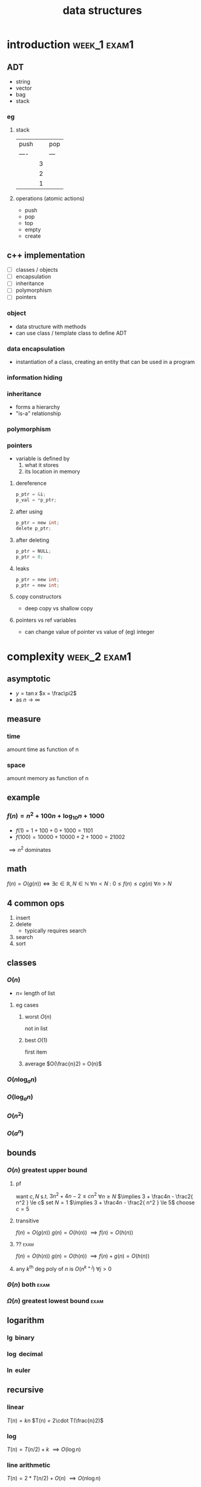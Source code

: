 #+title: data structures
#+startup: overview
* introduction :week_1:exam1:
** ADT
+ string
+ vector
+ bag
+ stack
*** eg
**** stack
| push |   | pop |
| ---- |   | --- |
|      | 3 |     |
|      | 2 |     |
|      | 1 |     |
**** operations (atomic actions)
+ push
+ pop
+ top
+ empty
+ create
** c++ implementation
+ [ ] classes / objects
+ [ ] encapsulation
+ [ ] inheritance
+ [ ] polymorphism
+ [ ] pointers
*** object
+ data structure with methods
+ can use class / template class to define ADT
*** data encapsulation
+ instantiation of a class, creating an entity that can be used in a program
*** information hiding
*** inheritance
+ forms a hierarchy
+ "is-a" relationship
*** polymorphism
*** pointers
+ variable is defined by
  1. what it stores
  2. its location in memory
**** dereference
#+begin_src c
p_ptr = &i;
p_val = *p_ptr;
#+end_src
**** after using
#+begin_src c
p_ptr = new int;
delete p_ptr;
#+end_src
**** after deleting
#+begin_src c
p_ptr = NULL;
p_ptr = 0;
#+end_src
**** leaks
#+begin_src c
p_ptr = new int;
p_ptr = new int;
#+end_src
**** copy constructors
+ deep copy vs shallow copy
**** pointers vs ref variables
+ can change value of pointer vs value of (eg) integer
* complexity :week_2:exam1:
** asymptotic
+ $y = \tan x$
  $x = \frac\pi2$
+ as $n \to \infty$
** measure
*** time
amount time as function of n
*** space
amount memory as function of n
** example
*** $f(n) = n^2 + 100n + \log_{10}n + 1000$
+ $f(1) = 1 + 100 + 0 + 1000 = 1101$
+ $f(100) = 10000 + 10000 + 2 + 1000 = 21002$
$\implies n^2$ dominates
** math
$f(n) = O(g(n)) \iff \exists c\in\mathbb{R}, N\in\mathbb{N} \: \forall n < N \: \colon \: 0 \le f(n) \le cg(n) \: \forall n>N$
** 4 common ops
1. insert
2. delete
   + typically requires search
3. search
4. sort

** classes
*** $O(n)$
+ $n =$ length of list
**** eg cases
***** worst $O(n)$
not in list
***** best $O(1)$
first item
***** average $O(\frac{n}2) = O(n)$
*** $O(n \log_a n)$
*** $O(\log_a n)$
*** $O(n^2)$
*** $O(a^n)$
** bounds
*** $O(n)$ greatest upper bound
**** pf
want $c,N$ s.t.  $3n^2 + 4n - 2 \le cn^2$ $\forall n\ge N$
$\implies 3 + \frac4n - \frac2{ n^2 } \le c$
set $N=1$
$\implies 3 + \frac4n - \frac2{ n^2 } \le 5$
choose $c=5$
**** transitive
$f(n) = O(g(n))$
$g(n) = O(h(n))$
$\implies f(n) = O(h(n))$
**** ?? :exam:
$f(n) = O(h(n))$
$g(n) = O(h(n))$
$\implies f(n) + g(n) = O(h(n))$
**** any $k^\text{th}$ deg poly of $n$ is $O(n^{k+j})$ $\forall j>0$
*** $\Theta(n)$ both :exam:
*** $\Omega(n)$ greatest lowest bound :exam:
** logarithm
*** $\lg$ binary
*** $\log$ decimal
*** $\ln$ euler
** recursive
*** linear
$T(n) = kn$
$T(n) = 2\cdot T(\frac{n}2)$
*** log
$T(n) = T(n/2) + k$
$\implies O(\log n)$
*** line arithmetic
$T(n)=2*T(n/2)+O(n)$
$\implies O(n\log n)$
*** quadratic
$O(n^2)$
$T(n) = T(n-1) + O(n)$
*** exponential
$T(n)=T(n-1)*k$
$O(k^n)$
** eg
$f(n)=3n^2$
$g(n)=5n^2$
$f(n)=O(g(n))$
$g(n)=\Omega(f(n))$
* recursion :week_3:exam1:
** recursion
*** head recursion
recurse first, then compute
*** tail recursion
compute first, then recurse
recursive call occurs at very end
*** indirect
calls another function that calls self
** eg
*** gcd
#+begin_src haskell
import Text.Printf ( printf )

gcd1:: Integer -> Integer -> Integer
gcd1 a b
  | b < a = gcd1 b a
  | otherwise = gcd1 (b `mod` a) a

fib:: Integer -> Integer
fib n
  | n < 2 = n
  | otherwise = (fib (n-1)) + (fib (n-2))

main = printf "hi"
#+end_src
** order
*** preorder
*** midorder
*** postorder
** nontail recursion
*** iterative
1. implement stack
2. less clarity & brevity
3. aoeu
** indirect recursion
** excessive recursion
*** fibonacci
+ default = $\phi^n$
+ also $O(n), O(\log{n})$
* sorting :week_4:exam1:
| name       |   | complexity                  |
|------------+---+-----------------------------|
| bubble     |   | O(n^2)                      |
| selection  |   | O(n^2)                      |
| insertion  |   | O(n^2)                      |
| shellsort  |   | between O(nlogn) O(n^2)     |
| merge sort |   | O(nlogn)                    |
| quicksort  |   | O(nlogn)                    |
| radix sort |   | O(n) <- not really O(nlogn) |
** bubble
1. compare to nearest
2. swap when out order
+ n elements => n sweeps
+ add `bool didSwap` for more efficiency
** selection
1. find index_smallest unsorted
2. swap if necessary
** insertion
1. for each index, search backwards for greater value
** shellsort
comparison sort
+ of the array are Insertion-sorted separately based on a “gap length,” the distance between elements in the array
+ each sub-array in the list is sorted, the gap length is
shortened and Insertion sort is performed again
+ the sub-arrays are sorted, the number of swaps needed
to sort the larger “partially” sorted sub-arrays based on
+ gap length is less than it would be for random values
+ gap length eventually becomes 1 (no gap) and the array is
sorted
** merge sort
1. sort left half
2. sort right half
3. merge both
takes log_2(n) steps
each step takes n steps
so O(nlogn)
+ In the base case, you have only 1 or 2 items to sort in O(1) time
+ merge step consists of looking at the leftmost (smallest) remaining value in each half-sized list, and removing the smaller of those two values and placing in the leftmost open spot in the sorted list – like “zippering” them together!
+ This algorithm requires extra space the size of the original list, which is O(n) additional space complexity
*** steps
1. Sort the left half of the list using Merge Sort
2. the right half of the list using Merge Sort
3. Merge the two half-sized sorted lists into a sorted list
** quicksort :exam:
+ does work before recursion
+ selects pivot
+ places pivot in correct place
*** steps
1. choose pivot
2. partition list
3. quicksort left
4. quicksort right
|    |    |    | p1 |    |    |
|    | p2 |    | p1 | p2 |    |
| p3 | p2 | p3 | p1 | p2 | p3 |
** radix
+ sort by digits
** cases
*** best :exam:
*** average :exam:
*** worst :exam:

* lists, stacks, queues :week_5:
** Lists
+ payload: value 🙂
+ node: contains payload 🔳
+ linked list: head
*** Pointer
| 0 | 1 | 2 | 3 | 4 | 5 | 6 | ... |
*** Singly Linked
| 0 | -> | 1 | -> | 2 | -> | 3 | -> | ... |
#+begin_src cpp
class IntSLLNode {
public:
        IntSSLNode() {
                next = 0;
        }
        IntSLLNode(int i, IntSLLNode *in = 0) {
                info = i;
                next = in;
        }
        int getInfo() {
            return info;
        }
private:
        int info;
        IntSLLNode *next;
};

int main () {
    IntSLLNode head(99);
    std::cout << head->getInfo() << std::endl;
    return 0;
}
#+end_src
#+RESULTS:
:results:
:end:
**** DUMMY
+ always in list
+ list empty when both head and tail = dummy

*** Doubly Linked
| 0 | <-> | 1 | <-> | 2 | <-> | 3 | <-> | ... |
** Stacks
| 👨 |
| 🐶 |
| 🐸 |
| 😜 |
|-----|
+ one-dimensional
+ LIFO: last in first out
*** primitive/atomic actions
+ push: payload
+ pop: payload -> void
+ is_empty: bool
** Queues
*** fifo
|----------+---+---+---+---+---+---+---+----------|
| back     |   |   |   |   |   |   |   | front    |
|----------+---+---+---+---+---+---+---+----------|
| ^ insert |   |   |   |   |   |   |   | ^ remove |
|----------+---+---+---+---+---+---+---+----------|
* hash tables :week_6:exam2:
+ $o(1)$
** keys
*** hash
** bucket
** hash functions
*** modular arithmetic
$h(k) = (k \mod p) \mod tableSize$
*** folding
$x \implies (\text{fold}\circ\text{pad})(x)$
$123-45-6789 \to 123 + 456 + 789 \mod{tableSize} = 1368 \mod{tableSize}$
**** shift
**** boundary
*** mid-square
1. square key
$key = 101$
$key^2 = 10201$
2. extract middle part
$part = 020$
** collision resolution
*** chaining
+ linked list of nodes
+ worst case: $O(|K|)$
** hash table
*** insertion
*** retrieval
*** how to use array implementation
*** collision
**** basic methods
**** linear probing
**** quadratic probing
**** clustering
*** chaining
**** using linked list
**** how affect complexity
*** deletion
**** if probing don't remove, mark as deleted
*** complexity
**** average
**** worst
* trees :week_8:exam2:
** given picture
+ tree?
+ binary?
** terms
*** node
*** edge
*** parent
*** child
*** sibling
*** root
*** leaf
*** interior node
*** ancestor node
*** descendant node
*** subtree
*** left/right child
*** left/right subtree
*** height tree/subtree
*** complete
*** perfect
*** [#B] balanced
*** path
*** path length
** traversal
*** preorder
*** inorder
*** postorder
** binary search tree
*** search: average & worst Big-O
*** insert: average & worst Big-O
*** delete (before balancing): average & worst Big-O
*** delete by copying
*** result of traversing in order
* balanced tree
*** average case height O(log n)
*** worst case height O(n)
** rotation
*** left
*** right
*** right-right
*** right-left
*** left-left
*** left-right
** AVL
*** what is balanced
*** how it balances
using balance factors at each node
*** when it balances
after insertion or deletion
*** balance factor
** red black tree
*** properties
* heaps/treaps
** heap
*** basic properties
*** min-heap vs max-heap
*** when is heap useful
*** how is implemented
**** insertion
**** removal
what nodes are allowed to be removed
*** how heap ensures well-balanced after insertion/deletion
*** priority queue
** treap
*** how treap uses properties of search tree and heap
*** how does treap promote/demote values while retaining search tree
*** how are values inserted
*** how are values deleted
* exam 2
** which of these is a valid tree?
** what are left/right, descendants, ancestors, ... ? (10pts)
** populate a tree (10pts)
** big-o for trees (12pts)
** Multiple choice (68pts)
*** ~9 on hashing
*** ~9 on trees
*** ~9 on AVL
*** ~4 on heaps/treaps
** which operation is used to compute bucket index?
** height of BST built by 12, 24, 23, 48, 47
12
   \
    24
   / \
  23 48
     /
    47
** what is min possible height of AVL tree: 320, 470, 500, 540, 700, 650, 870
        500
       /   \
    470     650
   /        /  \
 320      540   870

